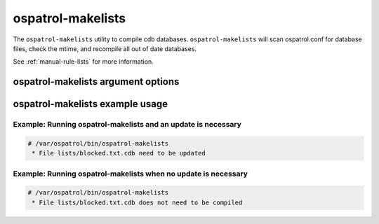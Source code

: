 
.. _ospatrol-makelists:

ospatrol-makelists
=============

The ``ospatrol-makelists`` utility to compile cdb databases.
``ospatrol-makelists`` will scan ospatrol.conf for database files, check the mtime, and recompile all out of date databases.

See :ref:`manual-rule-lists` for more information.

ospatrol-makelists argument options
~~~~~~~~~~~~~~~~~~~~~~~~~~~~~~

.. program:: ospatrol-makelists 

.. option:: -h

    Display the help message. 

.. option:: -V

    Diplay the version and license information.

.. option:: -d

    Execute in debug mode.

.. option:: -f

    Force rebuild of all databases.

.. option:: -u <user>

    Run as <user>.

.. option:: -g <group>

    Run as <group>.

.. option:: -c <config>

    Run with configuration file of <config>.

    **Default** /var/ospatrol/etc/ospatrol.conf

.. option:: -D <dir>

    Chroot to <dir>.

    **Default** /var/ospatrol



ospatrol-makelists example usage
~~~~~~~~~~~~~~~~~~~~~~~~~~~



Example: Running ospatrol-makelists and an update is necessary
^^^^^^^^^^^^^^^^^^^^^^^^^^^^^^^^^^^^^^^^^^^^^^^^^^^^^^^^^^^

.. code-block:: console

    # /var/ospatrol/bin/ospatrol-makelists
     * File lists/blocked.txt.cdb need to be updated


Example: Running ospatrol-makelists when no update is necessary
^^^^^^^^^^^^^^^^^^^^^^^^^^^^^^^^^^^^^^^^^^^^^^^^^^^^^^^^^^^^

.. code-block:: console 

    # /var/ospatrol/bin/ospatrol-makelists
     * File lists/blocked.txt.cdb does not need to be compiled

